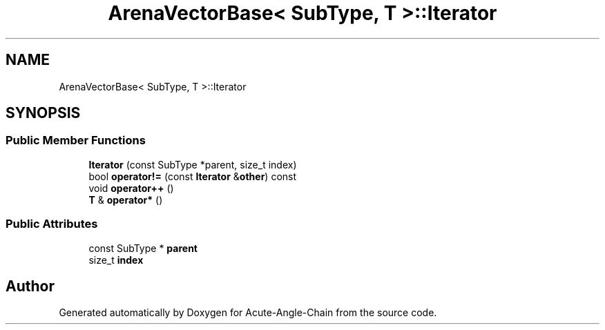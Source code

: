 .TH "ArenaVectorBase< SubType, T >::Iterator" 3 "Sun Jun 3 2018" "Acute-Angle-Chain" \" -*- nroff -*-
.ad l
.nh
.SH NAME
ArenaVectorBase< SubType, T >::Iterator
.SH SYNOPSIS
.br
.PP
.SS "Public Member Functions"

.in +1c
.ti -1c
.RI "\fBIterator\fP (const SubType *parent, size_t index)"
.br
.ti -1c
.RI "bool \fBoperator!=\fP (const \fBIterator\fP &\fBother\fP) const"
.br
.ti -1c
.RI "void \fBoperator++\fP ()"
.br
.ti -1c
.RI "\fBT\fP & \fBoperator*\fP ()"
.br
.in -1c
.SS "Public Attributes"

.in +1c
.ti -1c
.RI "const SubType * \fBparent\fP"
.br
.ti -1c
.RI "size_t \fBindex\fP"
.br
.in -1c

.SH "Author"
.PP 
Generated automatically by Doxygen for Acute-Angle-Chain from the source code\&.
